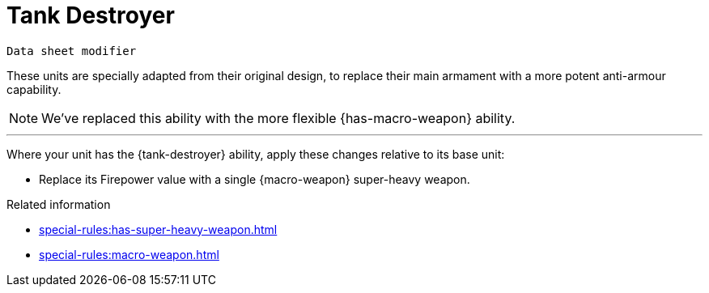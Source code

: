 = Tank Destroyer

`Data sheet modifier`

These units are specially adapted from their original design, to replace their main armament with a more potent anti-armour capability.

[NOTE.e40k]
====
We've replaced this ability with the more flexible {has-macro-weapon} ability.
====

---

Where your unit has the {tank-destroyer} ability, apply these changes relative to its base unit:

* Replace its Firepower value with a single {macro-weapon} super-heavy weapon.

.Related information

* xref:special-rules:has-super-heavy-weapon.adoc[]
* xref:special-rules:macro-weapon.adoc[]